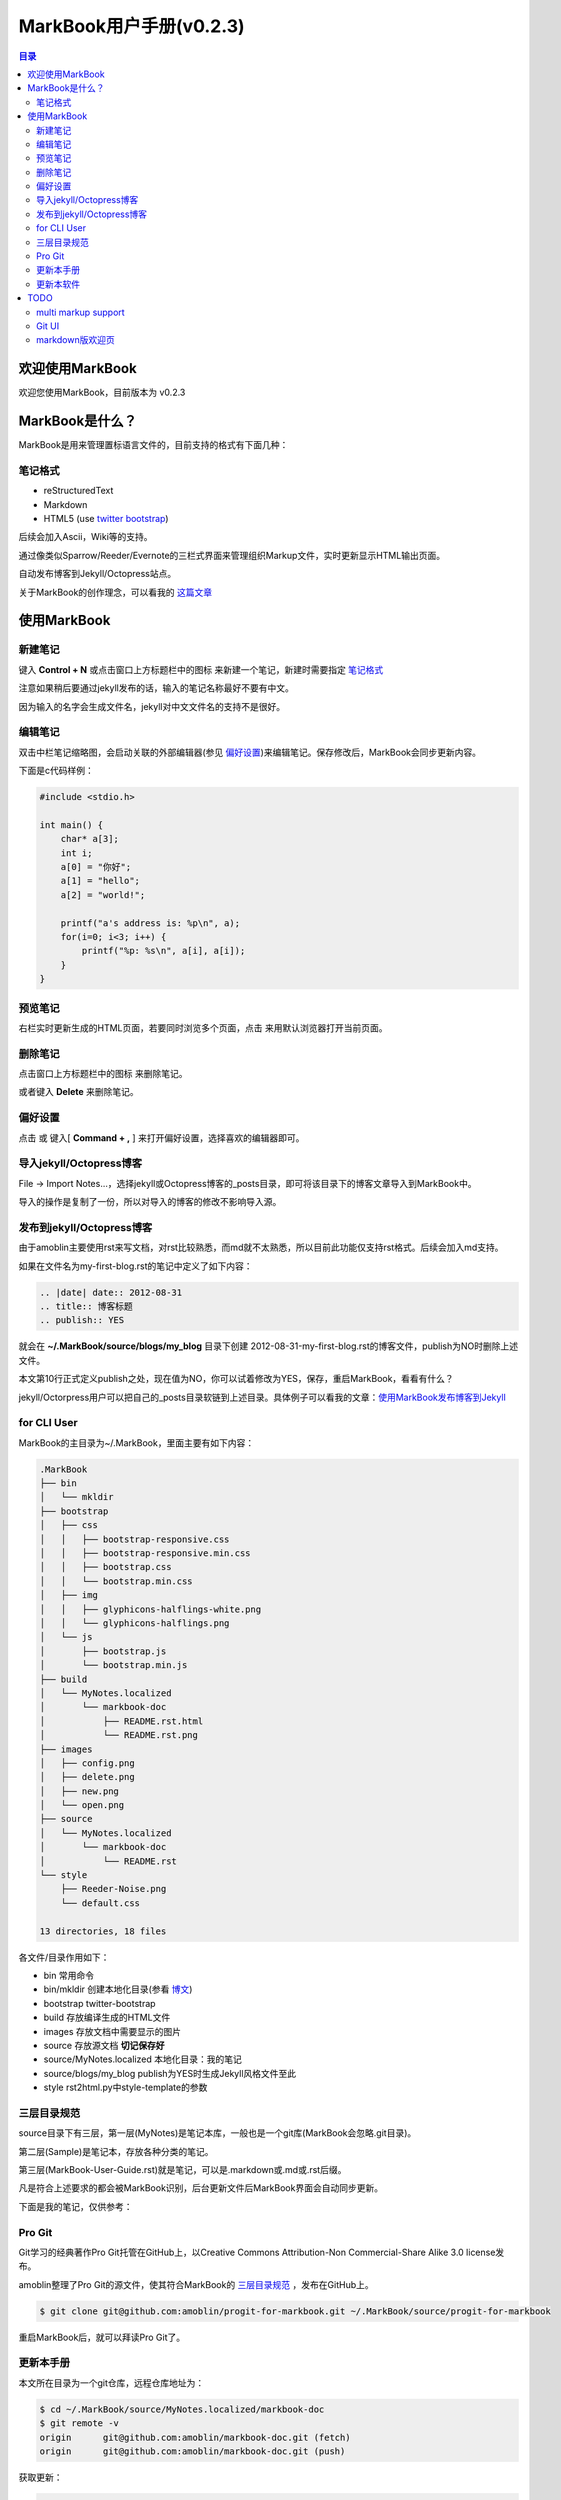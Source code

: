 =============================
MarkBook用户手册(|version|)
=============================

.. contents:: 目录

.. |date| date:: 2012-12-27
.. title:: 欢迎使用MarkBook
.. author: amoblin <amoblin@gmail.com>
.. publish:: NO
.. |version| replace:: v0.2.3

欢迎使用MarkBook
=================

欢迎您使用MarkBook，目前版本为 |version|

MarkBook是什么？
================

MarkBook是用来管理置标语言文件的，目前支持的格式有下面几种：

笔记格式
---------

* reStructuredText
* Markdown
* HTML5 (use `twitter bootstrap`_)

.. _`twitter bootstrap`: http://twitter.github.com/bootstrap/
  
后续会加入Ascii，Wiki等的支持。

通过像类似Sparrow/Reeder/Evernote的三栏式界面来管理组织Markup文件，实时更新显示HTML输出页面。

自动发布博客到Jekyll/Octopress站点。

关于MarkBook的创作理念，可以看我的 `这篇文章`__

__ http://amoblin.github.com/2012/12/25/MarkBook-release.html

使用MarkBook
=============

新建笔记
---------

键入 **Control + N** 或点击窗口上方标题栏中的图标 |new| 来新建一个笔记，新建时需要指定 笔记格式_

.. |new| image:: ../../../images/new.png

注意如果稍后要通过jekyll发布的话，输入的笔记名称最好不要有中文。

因为输入的名字会生成文件名，jekyll对中文文件名的支持不是很好。

编辑笔记
--------

双击中栏笔记缩略图，会启动关联的外部编辑器(参见 偏好设置_)来编辑笔记。保存修改后，MarkBook会同步更新内容。

下面是c代码样例：

.. code-block:: c

    #include <stdio.h>

    int main() {
        char* a[3];
        int i;
        a[0] = "你好";
        a[1] = "hello";
        a[2] = "world!";

        printf("a's address is: %p\n", a);
        for(i=0; i<3; i++) {
            printf("%p: %s\n", a[i], a[i]);
        }
    }

预览笔记
---------

右栏实时更新生成的HTML页面，若要同时浏览多个页面，点击 |open| 来用默认浏览器打开当前页面。

.. |open| image:: ../../../images/open.png

删除笔记
---------

点击窗口上方标题栏中的图标 |delete| 来删除笔记。

或者键入 **Delete** 来删除笔记。

.. |delete| image:: ../../../images/delete.png

偏好设置
--------

点击 |config| 或 键入[ **Command + ,** ] 来打开偏好设置，选择喜欢的编辑器即可。

.. |config| image:: ../../../images/config.png

导入jekyll/Octopress博客
-------------------------

File -> Import Notes...，选择jekyll或Octopress博客的_posts目录，即可将该目录下的博客文章导入到MarkBook中。

导入的操作是复制了一份，所以对导入的博客的修改不影响导入源。

发布到jekyll/Octopress博客
---------------------------

由于amoblin主要使用rst来写文档，对rst比较熟悉，而md就不太熟悉，所以目前此功能仅支持rst格式。后续会加入md支持。

如果在文件名为my-first-blog.rst的笔记中定义了如下内容：

.. code-block:: rst

    .. |date| date:: 2012-08-31
    .. title:: 博客标题
    .. publish:: YES

就会在 **~/.MarkBook/source/blogs/my_blog** 目录下创建 2012-08-31-my-first-blog.rst的博客文件，publish为NO时删除上述文件。

本文第10行正式定义publish之处，现在值为NO，你可以试着修改为YES，保存，重启MarkBook，看看有什么？

jekyll/Octorpress用户可以把自己的_posts目录软链到上述目录。具体例子可以看我的文章：`使用MarkBook发布博客到Jekyll`__

__ http://amoblin.github.com/2012/12/26/markbook-to-jekyll.html

for CLI User
-------------

MarkBook的主目录为~/.MarkBook，里面主要有如下内容：

.. code-block:: console

    .MarkBook
    ├── bin
    │   └── mkldir
    ├── bootstrap
    │   ├── css
    │   │   ├── bootstrap-responsive.css
    │   │   ├── bootstrap-responsive.min.css
    │   │   ├── bootstrap.css
    │   │   └── bootstrap.min.css
    │   ├── img
    │   │   ├── glyphicons-halflings-white.png
    │   │   └── glyphicons-halflings.png
    │   └── js
    │       ├── bootstrap.js
    │       └── bootstrap.min.js
    ├── build
    │   └── MyNotes.localized
    │       └── markbook-doc
    │           ├── README.rst.html
    │           └── README.rst.png
    ├── images
    │   ├── config.png
    │   ├── delete.png
    │   ├── new.png
    │   └── open.png
    ├── source
    │   └── MyNotes.localized
    │       └── markbook-doc
    │           └── README.rst
    └── style
        ├── Reeder-Noise.png
        └── default.css

    13 directories, 18 files

各文件/目录作用如下：

* bin   常用命令
* bin/mkldir 创建本地化目录(参看 博文_)
* bootstrap twitter-bootstrap
* build 存放编译生成的HTML文件
* images 存放文档中需要显示的图片
* source    存放源文档 **切记保存好**
* source/MyNotes.localized  本地化目录：我的笔记
* source/blogs/my_blog   publish为YES时生成Jekyll风格文件至此
* style                  rst2html.py中style-template的参数

.. _博文: http://amoblin.github.com

三层目录规范
-------------

source目录下有三层，第一层(MyNotes)是笔记本库，一般也是一个git库(MarkBook会忽略.git目录)。

第二层(Sample)是笔记本，存放各种分类的笔记。

第三层(MarkBook-User-Guide.rst)就是笔记，可以是.markdown或.md或.rst后缀。

凡是符合上述要求的都会被MarkBook识别，后台更新文件后MarkBook界面会自动同步更新。

下面是我的笔记，仅供参考：

.. image:: https://markbook.googlecode.com/files/markbook.png
    :width: 500
    :height: 300
    :target: https://markbook.googlecode.com/files/markbook.png

Pro Git
---------

Git学习的经典著作Pro Git托管在GitHub上，以Creative Commons Attribution-Non Commercial-Share Alike 3.0 license发布。

amoblin整理了Pro Git的源文件，使其符合MarkBook的 三层目录规范_ ，发布在GitHub上。

.. code-block:: console

    $ git clone git@github.com:amoblin/progit-for-markbook.git ~/.MarkBook/source/progit-for-markbook

重启MarkBook后，就可以拜读Pro Git了。

更新本手册
----------

本文所在目录为一个git仓库，远程仓库地址为：

.. code-block:: console

    $ cd ~/.MarkBook/source/MyNotes.localized/markbook-doc
    $ git remote -v
    origin	git@github.com:amoblin/markbook-doc.git (fetch)
    origin	git@github.com:amoblin/markbook-doc.git (push)

获取更新：

.. code-block:: console

    $ git pull

更新本软件
-----------

菜单项：MarkBook -> Check for updates..

或者至 MarkBook的下载页_

.. _MarkBook的下载页: http://code.google.com/p/markbook/downloads/list

TODO
====

multi markup support
----------------------

通过插件形式支持更多的置标语言。

Git UI
-------

像Xcode一样显示文件状态，同时添加git pull，git push按钮。

markdown版欢迎页
----------------

由于amoblin一直用rst，不熟悉markdown，所以本说明文档是rst格式的，希望有擅长markdown者写一篇markdown版的，不胜感激。

